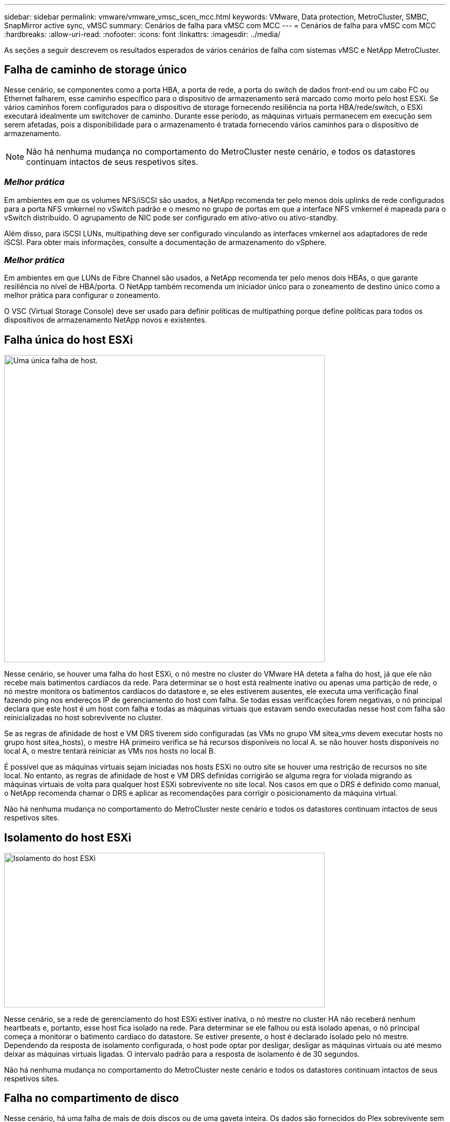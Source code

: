 ---
sidebar: sidebar 
permalink: vmware/vmware_vmsc_scen_mcc.html 
keywords: VMware, Data protection, MetroCluster, SMBC, SnapMirror active sync, vMSC 
summary: Cenários de falha para vMSC com MCC 
---
= Cenários de falha para vMSC com MCC
:hardbreaks:
:allow-uri-read: 
:nofooter: 
:icons: font
:linkattrs: 
:imagesdir: ../media/


[role="lead"]
As seções a seguir descrevem os resultados esperados de vários cenários de falha com sistemas vMSC e NetApp MetroCluster.



== Falha de caminho de storage único

Nesse cenário, se componentes como a porta HBA, a porta de rede, a porta do switch de dados front-end ou um cabo FC ou Ethernet falharem, esse caminho específico para o dispositivo de armazenamento será marcado como morto pelo host ESXi. Se vários caminhos forem configurados para o dispositivo de storage fornecendo resiliência na porta HBA/rede/switch, o ESXi executará idealmente um switchover de caminho. Durante esse período, as máquinas virtuais permanecem em execução sem serem afetadas, pois a disponibilidade para o armazenamento é tratada fornecendo vários caminhos para o dispositivo de armazenamento.


NOTE: Não há nenhuma mudança no comportamento do MetroCluster neste cenário, e todos os datastores continuam intactos de seus respetivos sites.



=== _Melhor prática_

Em ambientes em que os volumes NFS/iSCSI são usados, a NetApp recomenda ter pelo menos dois uplinks de rede configurados para a porta NFS vmkernel no vSwitch padrão e o mesmo no grupo de portas em que a interface NFS vmkernel é mapeada para o vSwitch distribuído. O agrupamento de NIC pode ser configurado em ativo-ativo ou ativo-standby.

Além disso, para iSCSI LUNs, multipathing deve ser configurado vinculando as interfaces vmkernel aos adaptadores de rede iSCSI. Para obter mais informações, consulte a documentação de armazenamento do vSphere.



=== _Melhor prática_

Em ambientes em que LUNs de Fibre Channel são usados, a NetApp recomenda ter pelo menos dois HBAs, o que garante resiliência no nível de HBA/porta. O NetApp também recomenda um iniciador único para o zoneamento de destino único como a melhor prática para configurar o zoneamento.

O VSC (Virtual Storage Console) deve ser usado para definir políticas de multipathing porque define políticas para todos os dispositivos de armazenamento NetApp novos e existentes.



== Falha única do host ESXi

image::../media/vmsc_5_1.png[Uma única falha de host.,624,598]

Nesse cenário, se houver uma falha do host ESXi, o nó mestre no cluster do VMware HA deteta a falha do host, já que ele não recebe mais batimentos cardíacos da rede. Para determinar se o host está realmente inativo ou apenas uma partição de rede, o nó mestre monitora os batimentos cardíacos do datastore e, se eles estiverem ausentes, ele executa uma verificação final fazendo ping nos endereços IP de gerenciamento do host com falha. Se todas essas verificações forem negativas, o nó principal declara que este host é um host com falha e todas as máquinas virtuais que estavam sendo executadas nesse host com falha são reinicializadas no host sobrevivente no cluster.

Se as regras de afinidade de host e VM DRS tiverem sido configuradas (as VMs no grupo VM sitea_vms devem executar hosts no grupo host sitea_hosts), o mestre HA primeiro verifica se há recursos disponíveis no local A. se não houver hosts disponíveis no local A, o mestre tentará reiniciar as VMs nos hosts no local B.

É possível que as máquinas virtuais sejam iniciadas nos hosts ESXi no outro site se houver uma restrição de recursos no site local. No entanto, as regras de afinidade de host e VM DRS definidas corrigirão se alguma regra for violada migrando as máquinas virtuais de volta para qualquer host ESXi sobrevivente no site local. Nos casos em que o DRS é definido como manual, o NetApp recomenda chamar o DRS e aplicar as recomendações para corrigir o posicionamento da máquina virtual.

Não há nenhuma mudança no comportamento do MetroCluster neste cenário e todos os datastores continuam intactos de seus respetivos sites.



== Isolamento do host ESXi

image::../media/vmsc_5_2.png[Isolamento do host ESXi,624,301]

Nesse cenário, se a rede de gerenciamento do host ESXi estiver inativa, o nó mestre no cluster HA não receberá nenhum heartbeats e, portanto, esse host fica isolado na rede. Para determinar se ele falhou ou está isolado apenas, o nó principal começa a monitorar o batimento cardíaco do datastore. Se estiver presente, o host é declarado isolado pelo nó mestre. Dependendo da resposta de isolamento configurada, o host pode optar por desligar, desligar as máquinas virtuais ou até mesmo deixar as máquinas virtuais ligadas. O intervalo padrão para a resposta de isolamento é de 30 segundos.

Não há nenhuma mudança no comportamento do MetroCluster neste cenário e todos os datastores continuam intactos de seus respetivos sites.



== Falha no compartimento de disco

Nesse cenário, há uma falha de mais de dois discos ou de uma gaveta inteira. Os dados são fornecidos do Plex sobrevivente sem interrupção para os serviços de dados. A falha do disco pode afetar um Plex local ou remoto. Os agregados serão apresentados como modo degradado porque apenas um Plex está ativo. Depois que os discos com falha forem substituídos, os agregados afetados serão ressincronizados automaticamente para reconstruir os dados. Após a ressincronização, os agregados retornarão automaticamente ao modo espelhado normal. Se mais de dois discos dentro de um único grupo RAID falharem, o Plex terá de ser reconstruído do zero.

image::../media/vmsc_5_3.png[Falha em um compartimento de disco único.,624,576]

*[NOTA]

* Durante esse período, não há impactos nas operações de e/S da máquina virtual, mas há desempenho degradado porque os dados estão sendo acessados do compartimento de disco remoto por meio de links ISL.




== Falha no controlador de storage único

Nesse cenário, um dos dois controladores de storage falha em um local. Como há um par de HA em cada local, uma falha de um nó aciona o failover automaticamente para o outro nó. Por exemplo, se o nó A1 falhar, o storage e os workloads serão transferidos automaticamente para o nó A2. As máquinas virtuais não serão afetadas porque todos os plexos permanecem disponíveis. Os segundo nós do local (B1 e B2) não são afetados. Além disso, o vSphere HA não tomará nenhuma ação porque o nó mestre no cluster ainda estará recebendo os batimentos cardíacos da rede.

image::../media/vmsc_5_4.png[Falha de nó único,624,603]

Se o failover fizer parte de um desastre contínuo (nó A1 faz failover para A2) e houver uma falha subsequente de A2 ou a falha completa do local A, o switchover após um desastre pode ocorrer no local B.



== Avarias na ligação InterSwitch



=== Falha de ligação InterSwitch na rede de gestão

image::../media/vmsc_5_5.png[Falha do link do InterSwitch na rede de gerenciamento,624,184]

Nesse cenário, se os links ISL na rede de gerenciamento de host front-end falharem, os hosts ESXi no local A não poderão se comunicar com hosts ESXi no local B. isso levará a uma partição de rede porque os hosts ESXi em um determinado local não poderão enviar os batimentos cardíacos da rede para o nó mestre no cluster HA. Como tal, haverá dois segmentos de rede por causa da partição e haverá um nó mestre em cada segmento que protegerá as VMs de falhas de host dentro do site específico.


NOTE: Durante esse período, as máquinas virtuais permanecem em execução e não há alteração no comportamento do MetroCluster nesse cenário. Todos os armazenamentos de dados continuam intactos de seus respetivos sites.



=== Falha na ligação InterSwitch na rede de armazenamento

image::../media/vmsc_5_6.png[Falha de ligação InterSwitch na rede de armazenamento,624,481]

Nesse cenário, se os links ISL na rede de armazenamento de back-end falharem, os hosts no local A perderão acesso aos volumes de armazenamento ou LUNs do cluster B no local B e vice-versa. As regras do VMware DRS são definidas para que a afinidade do local de armazenamento de host facilite a execução das máquinas virtuais sem impactos no local.

Durante esse período, as máquinas virtuais permanecem em execução em seus respetivos sites e não há alteração no comportamento do MetroCluster nesse cenário. Todos os armazenamentos de dados continuam intactos de seus respetivos sites.

Se, por algum motivo, a regra de afinidade foi violada (por exemplo, VM1, que deveria ser executado a partir do site A, onde seus discos residem em nós de cluster local A, está sendo executado em um host no local B), o disco da máquina virtual será acessado remotamente por meio de links ISL. Devido à falha do link ISL, o VM1 em execução no local B não seria capaz de gravar em seus discos porque os caminhos para o volume de armazenamento estão inativos e essa máquina virtual específica está inativa. Nessas situações, o VMware HA não toma nenhuma ação, uma vez que os hosts estão enviando batimentos cardíacos ativamente. Essas máquinas virtuais precisam ser manualmente desligadas e ligadas em seus respetivos sites. A figura a seguir ilustra uma VM que viola uma regra de afinidade DRS.

image::../media/vmsc_5_7.png[Uma VM que viola uma regra de afinidade DRS não consegue gravar em discos após falha do ISL,624,502]



=== Todas as falhas do InterSwitch ou completa partição do data center

Neste cenário, todos os links ISL entre os sites estão inativos e ambos os sites são isolados uns dos outros. Como discutido em cenários anteriores, como falha de ISL na rede de gerenciamento e na rede de armazenamento, as máquinas virtuais não são afetadas em falha completa de ISL.

Depois que os hosts ESXi forem particionados entre sites, o agente do vSphere HA verificará os batimentos cardíacos do datastore e, em cada site, os hosts ESXi locais poderão atualizar os batimentos cardíacos do datastore para o respetivo volume/LUN de leitura e gravação. Os hosts no local A assumirão que os outros hosts ESXi no local B falharam porque não há heartbeats de rede/datastore. O vSphere HA no local A tentará reiniciar as máquinas virtuais do local B, o que acabará falhará porque os datastores do local B não estarão acessíveis devido a falha do ISL de armazenamento. Uma situação semelhante é repetida no local B..

image::../media/vmsc_5_8.png[Todas as falhas ISL ou partição completa do data center,624,596]

A NetApp recomenda determinar se alguma máquina virtual violou as regras do DRS. Todas as máquinas virtuais executadas a partir de um site remoto ficarão inativas, uma vez que não poderão acessar o datastore, e o vSphere HA reiniciará essa máquina virtual no site local. Depois que os links ISL estiverem novamente online, a máquina virtual que estava sendo executada no local remoto será morta, uma vez que não pode haver duas instâncias de máquinas virtuais executando com os mesmos endereços MAC.

image::../media/vmsc_5_9.png[Uma partição de data center onde VM1 violou uma regra de afinidade DRS,624,614]



=== Falha de ligação InterSwitch em ambas as malhas no NetApp MetroCluster

Em um cenário de falha de um ou mais ISLs, o tráfego continua através dos links restantes. Se todos os ISLs em ambas as malhas falharem, de modo que não haja nenhum link entre os locais para armazenamento e replicação do NVRAM, cada controladora continuará fornecendo seus dados locais. Na restauração de um mínimo de um ISL, a ressincronização de todos os plexos acontecerá automaticamente.

Quaisquer gravações que ocorram depois de todos os ISLs estarem inativos não serão espelhadas para o outro site. Um switchover em caso de desastre, enquanto a configuração estiver nesse estado, incorreria, portanto, na perda dos dados que não haviam sido sincronizados. Neste caso, a intervenção manual é necessária para a recuperação após a mudança. Se for provável que nenhum ISLs esteja disponível por um período prolongado, um administrador pode optar por encerrar todos os serviços de dados para evitar o risco de perda de dados se for necessário um switchover em caso de desastre. A execução dessa ação deve ser ponderada contra a probabilidade de um desastre exigir mudança antes de pelo menos uma ISL ficar disponível. Alternativamente, se os ISLs estiverem falhando em um cenário em cascata, um administrador pode acionar um switchover planejado para um dos sites antes que todos os links tenham falhado.

image::../media/vmsc_5_10.png[Falha do link do InterSwitch em ambas as telas no NetApp MetroCluster.,624,597]



=== Falha na ligação do cluster de peered

Em um cenário de falha de enlace de cluster com peered, como os ISLs de malha ainda estão ativos, os serviços de dados (leituras e gravações) continuam em ambos os locais para ambos os plexos. Qualquer alteração na configuração de cluster (por exemplo, adicionar um novo SVM, provisionar um volume ou LUN em um SVM existente) não pode ser propagado para o outro local. Estes são mantidos nos volumes de metadados locais do CRS e propagados automaticamente para o outro cluster após a restauração do link do cluster de peered. Se for necessário um switchover forçado antes que o link do cluster com peering possa ser restaurado, as alterações pendentes na configuração do cluster serão reproduzidas automaticamente da cópia replicada remota dos volumes de metadados no local que sobreviveu como parte do processo de switchover.

image::../media/vmsc_5_11.png[Uma falha na ligação do cluster em contacto com o grupo,624,303]



=== Falha no local completo

Em um local completo Um cenário de falha, os hosts ESXi no local B não receberão o heartbeat da rede dos hosts ESXi no local A porque estão inoperantes. O mestre de HA no local B verificará se os batimentos cardíacos do armazenamento de dados não estão presentes, declarará que os hosts no local A estão com falha e tentará reiniciar o local Uma máquina virtual no local B. durante esse período, o administrador de storage executa um switchover para retomar os serviços dos nós com falha no local sobrevivente, o que restaurará todos os serviços de armazenamento do Local A no local B. após o local A volumes ou LUNs estarem disponíveis no local B, o agente de HA tentará reiniciar o local B.

Se a tentativa do agente mestre do vSphere HA de reiniciar uma VM (que envolve registrá-la e ligá-la) falhar, a reinicialização será novamente tentada após um atraso. O atraso entre reinicializações pode ser configurado até um máximo de 30 minutos. O vSphere HA tenta reiniciar para um número máximo de tentativas (seis tentativas por padrão).


NOTE: O mestre de HA não inicia as tentativas de reinicialização até que o gerente de colocação encontre um armazenamento adequado, portanto, no caso de uma falha completa no local, isso seria depois que o switchover foi executado.

Se o local A tiver sido substituído, uma falha subsequente de um dos nós do local B sobreviventes pode ser tratada de forma otimizada pelo failover para o nó sobrevivente. Neste caso, o trabalho de quatro nós agora está sendo executado por apenas um nó. A recuperação neste caso consistiria em realizar um giveback para o nó local. Em seguida, quando o local A é restaurado, uma operação de switchback é executada para restaurar a operação de estado estável da configuração.

image::../media/vmsc_5_12.png[Falha completa no local,624,593]

